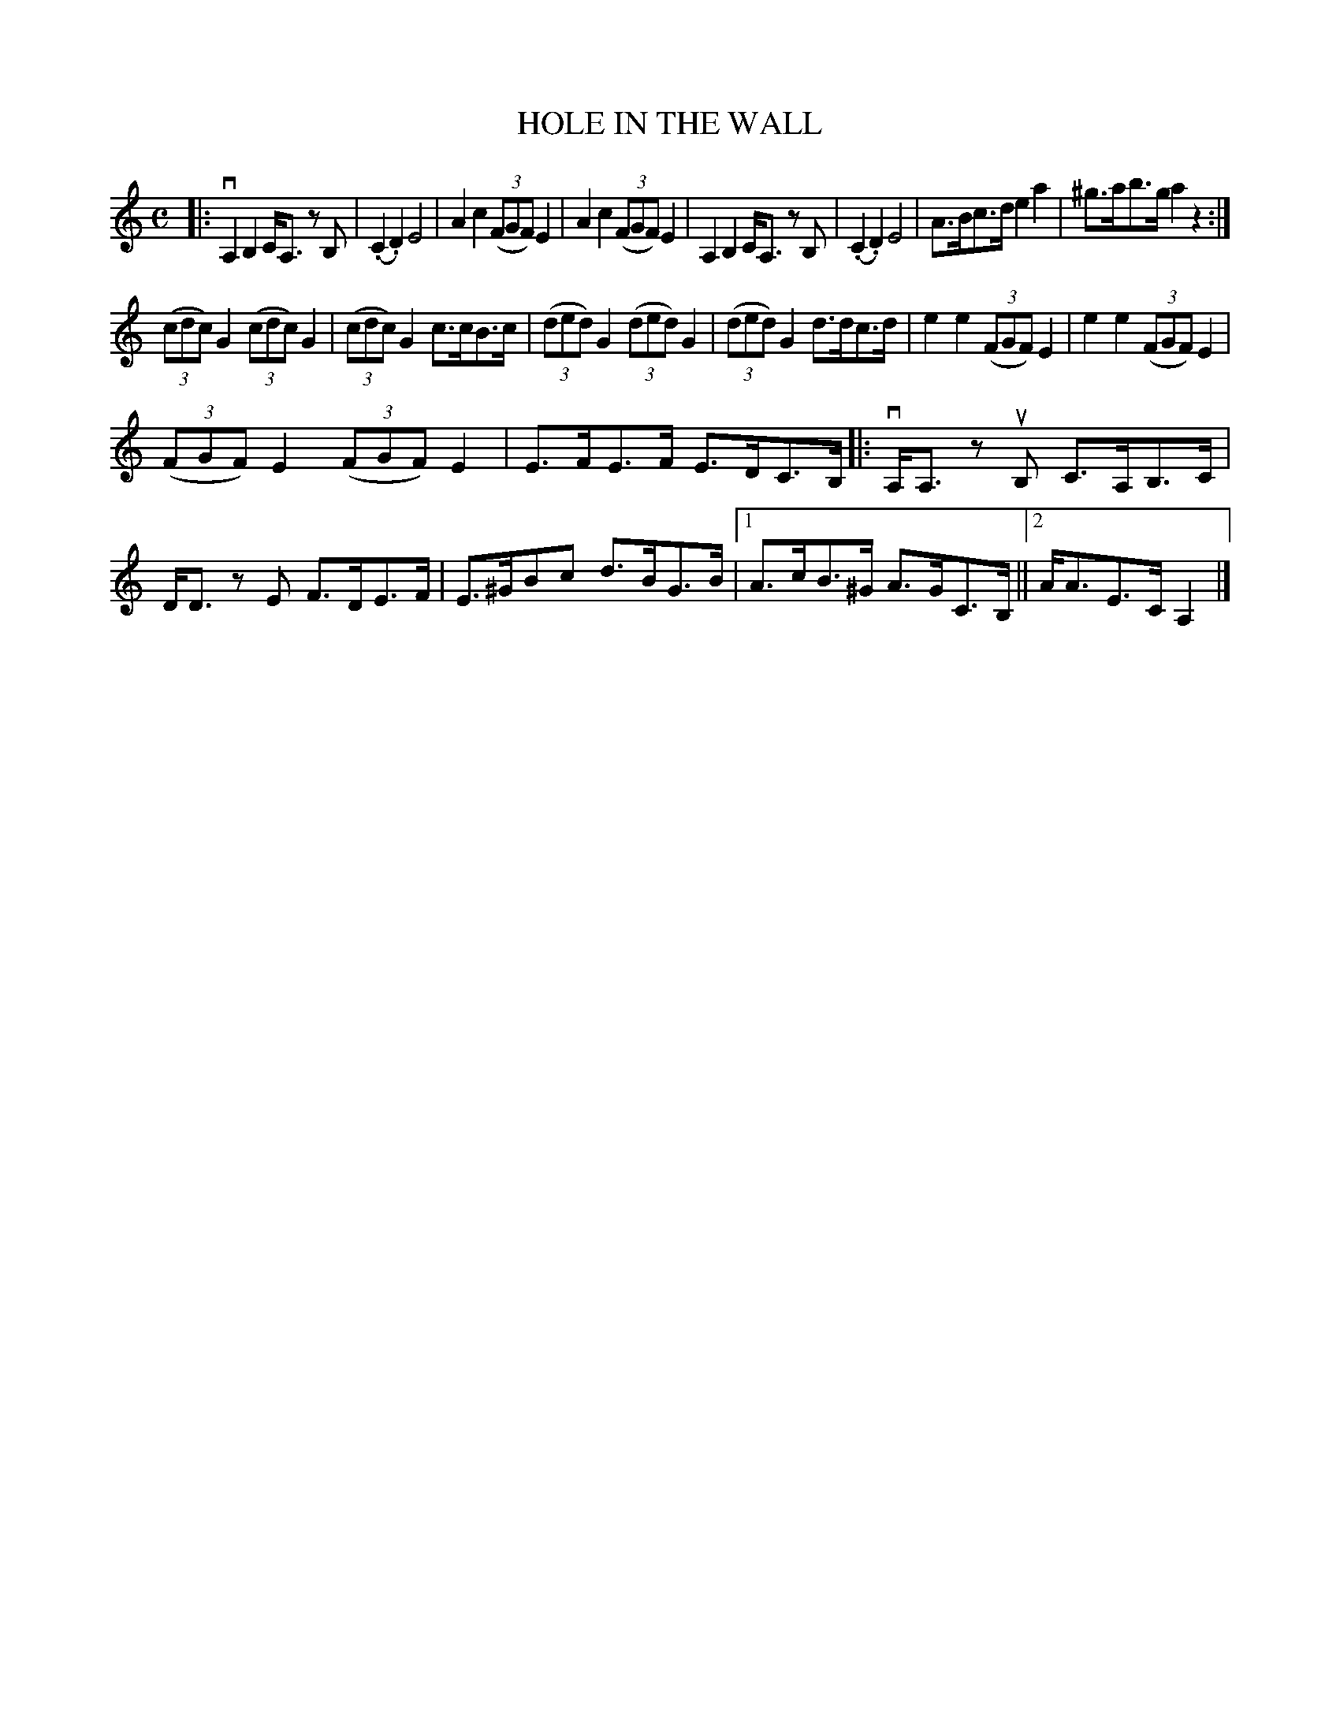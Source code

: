 X: 2419
T: HOLE IN THE WALL
R: Clog Dance.
%R: _
B: James Kerr "Merry Melodies" v.2 p.47 #419
Z: 2016 John Chambers <jc:trillian.mit.edu>
N: The final ending has no repeat symbol; the last bar may be intended as only the final ending.
M: C
L: 1/8
K: Am
|:\
vA,2B,2 C<A, zB, | (.C2.D2) E4 |\
A2c2 (3(FGF) E2 | A2c2 (3(FGF) E2 |\
A,2B,2 C<A, zB, | (.C2.D2) E4 |\
A>Bc>d e2a2 | ^g>ab>g a2z2 :|
(3(cdc) G2 (3(cdc) G2 | (3(cdc) G2 c>cB>c |\
(3(ded) G2 (3(ded) G2 | (3(ded) G2 d>dc>d |\
e2e2 (3(FGF) E2 | e2e2 (3(FGF) E2 |
(3(FGF) E2 (3(FGF) E2 | E>FE>F E>DC>B, |:\
vA,<A, zuB, C>A,B,>C | D<D zE F>DE>F |\
E>^GBc d>BG>B |[1 A>cB>^G A>GC>B, ||[2 A<AE>C A,2 |]

